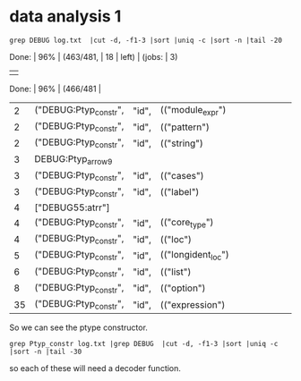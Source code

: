 
* data analysis 1

#+begin_src shell
grep DEBUG log.txt  |cut -d, -f1-3 |sort |uniq -c |sort -n |tail -20
#+end_src

#+RESULTS:
|  1 | ("DEBUG:Ptyp_constr",    | "id",           | (("extension_constructor") |    |       |        |      |         |     |           |    |       |        |      |         |     |          |
|  1 | ("DEBUG:Ptyp_constr",    | "id",           | (("letop")                 |    |       |        |      |         |     |           |    |       |        |      |         |     |          |
|  1 | ("DEBUG:Ptyp_constr",    | "id",           | (("open_declaration")      |    |       |        |      |         |     |           |    |       |        |      |         |     |          |
|  1 | ("DEBUG:Ptyp_constr",    | "id",           | (("rec_flag")              |    |       |        |      |         |     |           |    |       |        |      |         |     |          |
|  1 | ("DEBUG:Ptyp_constr",    | "id",           | (("value_binding")         |    |       |        |      |         |     |           |    |       |        |      |         |     |          |
|  1 | ["DEBUG:Ptype_variant:"; | (("Pexp_ident", | (("test/test.ml",          | 33 |       |        |      |         |     |           |    |       |        |      |         |     |          |
|  1 | Done:                    | 95%             | (461/481,                  | 20 | left) | (jobs: | 1) | Done: | 96% | (463/481, | 18 | left) | (jobs: | 3) | Done: | 96% | (466/481 |
|  2 | ("DEBUG:Ptyp_constr",    | "id",           | (("module_expr")           |    |       |        |      |         |     |           |    |       |        |      |         |     |          |
|  2 | ("DEBUG:Ptyp_constr",    | "id",           | (("pattern")               |    |       |        |      |         |     |           |    |       |        |      |         |     |          |
|  2 | ("DEBUG:Ptyp_constr",    | "id",           | (("string")                |    |       |        |      |         |     |           |    |       |        |      |         |     |          |
|  3 | DEBUG:Ptyp_arrow9        |                 |                            |    |       |        |      |         |     |           |    |       |        |      |         |     |          |
|  3 | ("DEBUG:Ptyp_constr",    | "id",           | (("cases")                 |    |       |        |      |         |     |           |    |       |        |      |         |     |          |
|  3 | ("DEBUG:Ptyp_constr",    | "id",           | (("label")                 |    |       |        |      |         |     |           |    |       |        |      |         |     |          |
|  4 | ["DEBUG55:atrr"]         |                 |                            |    |       |        |      |         |     |           |    |       |        |      |         |     |          |
|  4 | ("DEBUG:Ptyp_constr",    | "id",           | (("core_type")             |    |       |        |      |         |     |           |    |       |        |      |         |     |          |
|  4 | ("DEBUG:Ptyp_constr",    | "id",           | (("loc")                   |    |       |        |      |         |     |           |    |       |        |      |         |     |          |
|  5 | ("DEBUG:Ptyp_constr",    | "id",           | (("longident_loc")         |    |       |        |      |         |     |           |    |       |        |      |         |     |          |
|  6 | ("DEBUG:Ptyp_constr",    | "id",           | (("list")                  |    |       |        |      |         |     |           |    |       |        |      |         |     |          |
|  8 | ("DEBUG:Ptyp_constr",    | "id",           | (("option")                |    |       |        |      |         |     |           |    |       |        |      |         |     |          |
| 35 | ("DEBUG:Ptyp_constr",    | "id",           | (("expression")            |    |       |        |      |         |     |           |    |       |        |      |         |     |          |

So we can see the ptype constructor.

#+begin_src shell
grep Ptyp_constr log.txt |grep DEBUG  |cut -d, -f1-3 |sort |uniq -c |sort -n |tail -30
#+end_src

#+RESULTS:
| 1 ("DEBUG:Ptyp_constr"  | id | (("arg_label")             |
| 1 ("DEBUG:Ptyp_constr"  | id | (("class_structure")       |
| 1 ("DEBUG:Ptyp_constr"  | id | (("constant")              |
| 1 ("DEBUG:Ptyp_constr"  | id | (("direction_flag")        |
| 1 ("DEBUG:Ptyp_constr"  | id | (("extension")             |
| 1 ("DEBUG:Ptyp_constr"  | id | (("extension_constructor") |
| 1 ("DEBUG:Ptyp_constr"  | id | (("letop")                 |
| 1 ("DEBUG:Ptyp_constr"  | id | (("open_declaration")      |
| 1 ("DEBUG:Ptyp_constr"  | id | (("rec_flag")              |
| 1 ("DEBUG:Ptyp_constr"  | id | (("value_binding")         |
| 2 ("DEBUG:Ptyp_constr"  | id | (("module_expr")           |
| 2 ("DEBUG:Ptyp_constr"  | id | (("pattern")               |
| 2 ("DEBUG:Ptyp_constr"  | id | (("string")                |
| 3 ("DEBUG:Ptyp_constr"  | id | (("cases")                 |
| 3 ("DEBUG:Ptyp_constr"  | id | (("label")                 |
| 4 ("DEBUG:Ptyp_constr"  | id | (("core_type")             |
| 4 ("DEBUG:Ptyp_constr"  | id | (("loc")                   |
| 5 ("DEBUG:Ptyp_constr"  | id | (("longident_loc")         |
| 6 ("DEBUG:Ptyp_constr"  | id | (("list")                  |
| 8 ("DEBUG:Ptyp_constr"  | id | (("option")                |
| 35 ("DEBUG:Ptyp_constr" | id | (("expression")            |

so each of these will need a decoder function.

